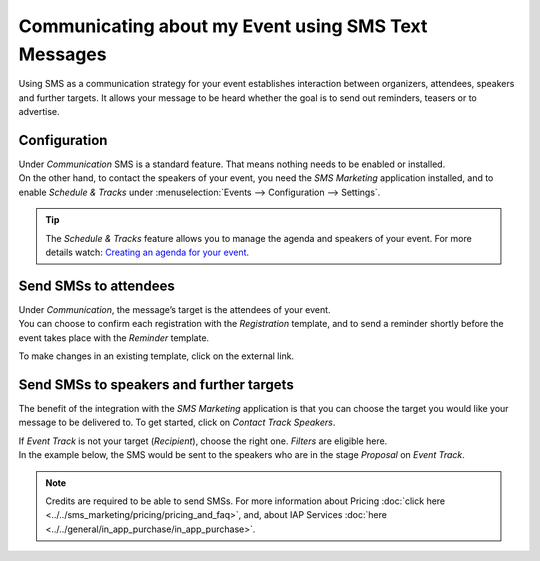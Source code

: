 ====================================================
Communicating about my Event using SMS Text Messages
====================================================

Using SMS as a communication strategy for your event establishes interaction between organizers,
attendees, speakers and further targets. It allows your message to be heard whether the goal is to
send out reminders, teasers or to advertise.

Configuration
=============

| Under *Communication* SMS is a standard feature. That means nothing needs to be enabled or
  installed.
| On the other hand, to contact the speakers of your event, you need the *SMS Marketing* application
  installed, and to enable *Schedule & Tracks* under :menuselection:`Events --> Configuration -->
  Settings`.

.. image:: media/int1.png
   :align: center
   :alt: SMS for Events in Odoo Events

.. tip::
   The *Schedule & Tracks* feature allows you to manage the agenda and speakers of your event. For
   more details watch: `Creating an agenda for your event
   <https://www.odoo.com/slides/slide/create-an-agenda-for-your-event-717?fullscreen=1>`_.

Send SMSs to attendees
======================

| Under *Communication*, the message’s target is the attendees of your event.
| You can choose to confirm each registration with the *Registration* template, and to send a
  reminder shortly before the event takes place with the *Reminder* template.

.. image:: media/int2.png
   :align: center
   :alt: SMS for Events in Odoo Events

To make changes in an existing template, click on the external link.

.. image:: media/int3.png
   :align: center
   :alt: SMS for Events in Odoo Events

Send SMSs to speakers and further targets
=========================================

The benefit of the integration with the *SMS Marketing* application is that you can choose the
target you would like your message to be delivered to. To get started, click on *Contact Track
Speakers*.

.. image:: media/int4.png
   :align: center
   :alt: SMS for Events in Odoo Events

| If *Event Track* is not your target (*Recipient*), choose the right one. *Filters* are eligible
  here.
| In the example below, the SMS would be sent to the speakers who are in the stage *Proposal* on
  *Event Track*.

.. image:: media/int5.png
   :align: center
   :alt: SMS for Events in Odoo Events

.. note::
   Credits are required to be able to send SMSs. For more information about Pricing :doc:`click here
   <../../sms_marketing/pricing/pricing_and_faq>`, and, about IAP Services :doc:`here
   <../../general/in_app_purchase/in_app_purchase>`.



